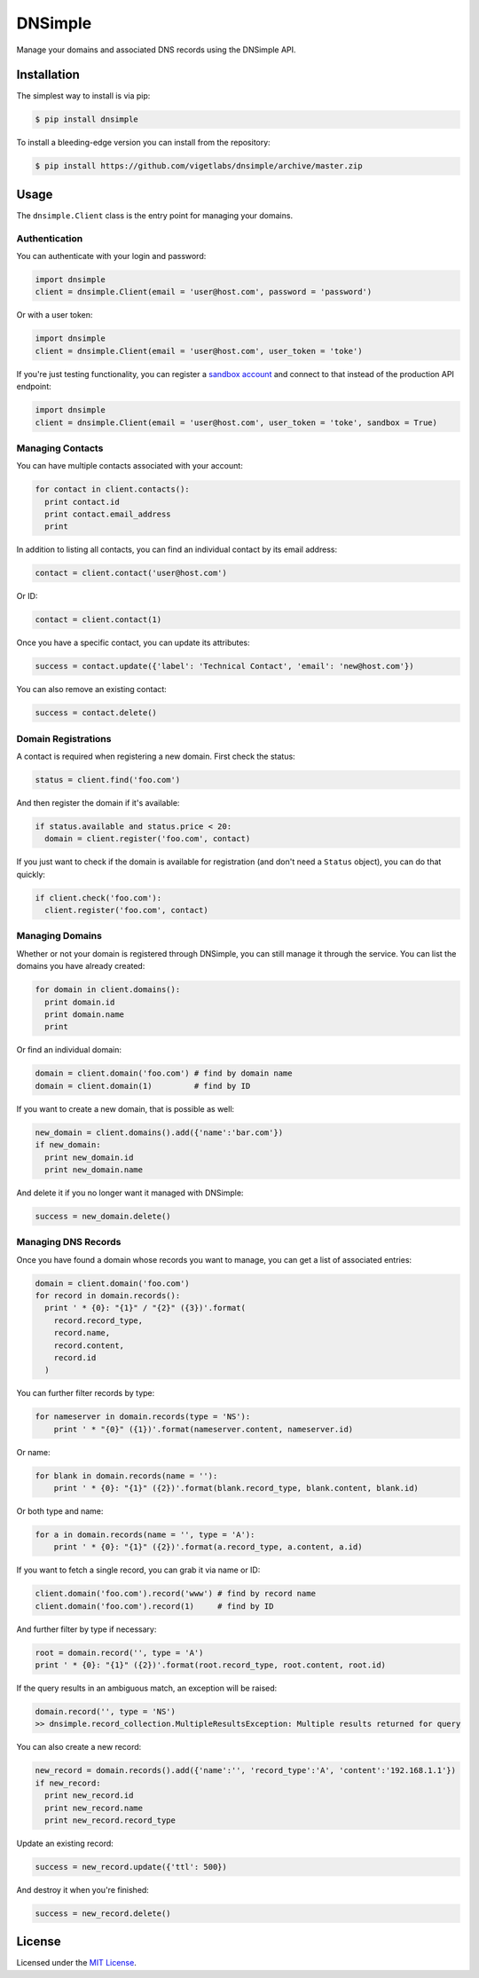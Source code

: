 DNSimple
========

Manage your domains and associated DNS records using the DNSimple API.

Installation
------------

The simplest way to install is via pip:

.. code-block:: bash

  $ pip install dnsimple

To install a bleeding-edge version you can install from the repository:

.. code-block:: bash

  $ pip install https://github.com/vigetlabs/dnsimple/archive/master.zip

Usage
-----

The ``dnsimple.Client`` class is the entry point for managing your domains.

Authentication
~~~~~~~~~~~~~~

You can authenticate with your login and password:

.. code-block:: python

  import dnsimple
  client = dnsimple.Client(email = 'user@host.com', password = 'password')

Or with a user token:

.. code-block:: python

  import dnsimple
  client = dnsimple.Client(email = 'user@host.com', user_token = 'toke')

If you're just testing functionality, you can register a `sandbox account`_ and connect to that instead of the production API endpoint:

.. code-block:: python

  import dnsimple
  client = dnsimple.Client(email = 'user@host.com', user_token = 'toke', sandbox = True)

Managing Contacts
~~~~~~~~~~~~~~~~~

You can have multiple contacts associated with your account:

.. code-block:: python

  for contact in client.contacts():
    print contact.id
    print contact.email_address
    print

In addition to listing all contacts, you can find an individual contact by its email address:

.. code-block:: python

  contact = client.contact('user@host.com')

Or ID:

.. code-block:: python

  contact = client.contact(1)

Once you have a specific contact, you can update its attributes:

.. code-block:: python

  success = contact.update({'label': 'Technical Contact', 'email': 'new@host.com'})

You can also remove an existing contact:

.. code-block:: python

  success = contact.delete()

Domain Registrations
~~~~~~~~~~~~~~~~~~~~

A contact is required when registering a new domain.  First check the status:

.. code-block:: python

  status = client.find('foo.com')

And then register the domain if it's available:

.. code-block:: python

  if status.available and status.price < 20:
    domain = client.register('foo.com', contact)

If you just want to check if the domain is available for registration (and don't need a ``Status`` object), you can do that quickly:

.. code-block:: python

  if client.check('foo.com'):
    client.register('foo.com', contact)

Managing Domains
~~~~~~~~~~~~~~~~

Whether or not your domain is registered through DNSimple, you can still manage it through the service.  You can list the domains you have already created:

.. code-block:: python

  for domain in client.domains():
    print domain.id
    print domain.name
    print

Or find an individual domain:

.. code-block:: python

  domain = client.domain('foo.com') # find by domain name
  domain = client.domain(1)         # find by ID

If you want to create a new domain, that is possible as well:

.. code-block:: python

  new_domain = client.domains().add({'name':'bar.com'})
  if new_domain:
    print new_domain.id
    print new_domain.name

And delete it if you no longer want it managed with DNSimple:

.. code-block:: python

  success = new_domain.delete()

Managing DNS Records
~~~~~~~~~~~~~~~~~~~~

Once you have found a domain whose records you want to manage, you can get a list of associated entries:

.. code-block:: python

  domain = client.domain('foo.com')
  for record in domain.records():
    print ' * {0}: "{1}" / "{2}" ({3})'.format(
      record.record_type,
      record.name,
      record.content,
      record.id
    )

You can further filter records by type:

.. code-block:: python

  for nameserver in domain.records(type = 'NS'):
      print ' * "{0}" ({1})'.format(nameserver.content, nameserver.id)

Or name:

.. code-block:: python

  for blank in domain.records(name = ''):
      print ' * {0}: "{1}" ({2})'.format(blank.record_type, blank.content, blank.id)

Or both type and name:

.. code-block:: python

  for a in domain.records(name = '', type = 'A'):
      print ' * {0}: "{1}" ({2})'.format(a.record_type, a.content, a.id)

If you want to fetch a single record, you can grab it via name or ID:

.. code-block:: python

  client.domain('foo.com').record('www') # find by record name
  client.domain('foo.com').record(1)     # find by ID

And further filter by type if necessary:

.. code-block:: python

  root = domain.record('', type = 'A')
  print ' * {0}: "{1}" ({2})'.format(root.record_type, root.content, root.id)

If the query results in an ambiguous match, an exception will be raised:

.. code-block:: python

  domain.record('', type = 'NS')
  >> dnsimple.record_collection.MultipleResultsException: Multiple results returned for query

You can also create a new record:

.. code-block:: python

  new_record = domain.records().add({'name':'', 'record_type':'A', 'content':'192.168.1.1'})
  if new_record:
    print new_record.id
    print new_record.name
    print new_record.record_type

Update an existing record:

.. code-block:: python

  success = new_record.update({'ttl': 500})

And destroy it when you're finished:

.. code-block:: python

  success = new_record.delete()

License
-------

Licensed under the `MIT License`_.

.. _sandbox account: https://developer.dnsimple.com/sandbox/
.. _MIT License: https://opensource.org/licenses/MIT
